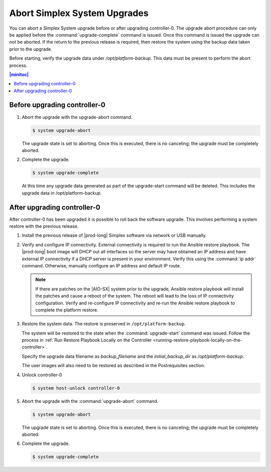
.. syj1592947192958
.. _aborting-simplex-system-upgrades:

=============================
Abort Simplex System Upgrades
=============================

You can abort a Simplex System upgrade before or after upgrading controller-0.
The upgrade abort procedure can only be applied before the
:command:`upgrade-complete` command is issued. Once this command is issued the
upgrade can not be aborted. If the return to the previous release is required,
then restore the system using the backup data taken prior to the upgrade.

Before starting, verify the upgrade data under `/opt/platform-backup`. This data
must be present to perform the abort process.

.. _aborting-simplex-system-upgrades-section-N10025-N1001B-N10001:

.. contents:: |minitoc|
   :local:
   :depth: 1

-----------------------------
Before upgrading controller-0
-----------------------------

.. _aborting-simplex-system-upgrades-ol-nlw-zbp-xdb:

#.  Abort the upgrade with the upgrade-abort command.

    .. code-block:: none

        $ system upgrade-abort

    The upgrade state is set to aborting. Once this is executed, there is no
    canceling; the upgrade must be completely aborted.

#.  Complete the upgrade.

    .. code-block:: none

        $ system upgrade-complete

    At this time any upgrade data generated as part of the upgrade-start
    command will be deleted. This includes the upgrade data in
    /opt/platform-backup.

.. _aborting-simplex-system-upgrades-section-N10063-N1001B-N10001:

----------------------------
After upgrading controller-0
----------------------------

After controller-0 has been upgraded it is possible to roll back the software
upgrade. This involves performing a system restore with the previous release.

.. _aborting-simplex-system-upgrades-ol-jmw-kcp-xdb:

#.  Install the previous release of |prod-long| Simplex software via network or
    USB manually.

#.  Verify and configure IP connectivity. External connectivity is required to
    run the Ansible restore playbook. The |prod-long| boot image will DHCP out all
    interfaces so the server may have obtained an IP address and have external IP
    connectivity if a DHCP server is present in your environment. Verify this using
    the :command:`ip addr` command. Otherwise, manually configure an IP address and default IP
    route.

    .. note::

        If there are patches on the |AIO-SX| system prior to the upgrade,
        Ansible restore playbook will install the patches and cause a reboot
        of the system. The reboot will lead to the loss of IP connectivity
        configuration. Verify and re-configure IP connectivity and
        re-run the Ansible restore playbook to complete the platform restore.

#.  Restore the system data. The restore is preserved in ``/opt/platform-backup``.

    The system will be restored to the state when the :command:`upgrade-start`
    command was issued. Follow the process in :ref:`Run Restore Playbook Locally on the
    Controller <running-restore-playbook-locally-on-the-controller>`.

    Specify the upgrade data filename as `backup_filename` and the `initial_backup_dir`
    as `/opt/platform-backup`.

    The user images will also need to be restored as described in the Postrequisites section.

#.  Unlock controller-0

    .. code-block:: none

        $ system host-unlock controller-0


#.  Abort the upgrade with the :command:`upgrade-abort` command.

    .. code-block:: none

        $ system upgrade-abort

    The upgrade state is set to aborting. Once this is executed, there is no
    canceling; the upgrade must be completely aborted.

#.  Complete the upgrade.

    .. code-block:: none

        $ system upgrade-complete
